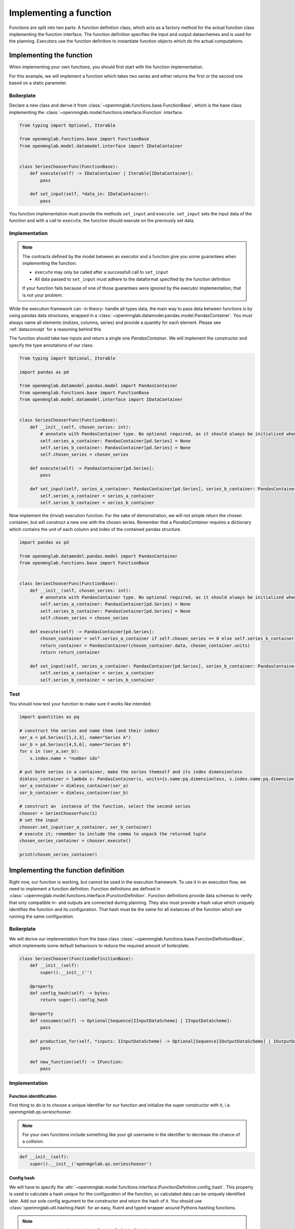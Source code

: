 Implementing a function
=======================

Functions are split into two parts:
A function definition class, which acts as a factory method for the actual function class implementing the function interface.
The function definition specifies the input and output dataschemes and is used for the planning.
Executors use the function definition to instantiate function objects which do the actual computations.

Implementing the function
--------------------------
When implementing your own functions, you should first start with the function implementation.

For this example, we will implement a function which takes two series and either returns the first or the second one based on a static parameter.

Boilerplate
^^^^^^^^^^^
Declare a new class and derive it from :class:`~openmnglab.functions.base.FunctionBase`, which is the base class implementing the :class:`~openmnglab.model.functions.interface.IFunction` interface.

.. code-block:: python

    from typing import Optional, Iterable

    from openmnglab.functions.base import FunctionBase
    from openmnglab.model.datamodel.interface import IDataContainer


    class SeriesChooserFunc(FunctionBase):
        def execute(self) -> IDataContainer | Iterable[IDataContainer]:
            pass

        def set_input(self, *data_in: IDataContainer):
            pass

You function implementation must provide the methods ``set_input`` and ``execute``. ``set_input`` sets the input data of the function and with a call to
``execute``, the function should execute on the previously set data.

Implementation
^^^^^^^^^^^^^^
.. note::
    The contracts defined by the model between an executor and a function
    give you some guarantees when implementing the function:

    * ``execute`` may only be called after a successfull call to ``set_input``
    * All data passed to ``set_input`` must adhere to the dataformat specified by the function definition

    If your function fails because of one of those guarantees were ignored by the executor implementation, that is not your problem.

While the execution framework can -in theory- handle all types data, the main way to pass data between functions is by using pandas data structures, wrapped in a
:class:`~openmnglab.datamodel.pandas.model.PandasContainer`. You must always name all elements (indizes, columns, series) and provide a quantity for each element. Please see :ref:`dataconcept` for a reasoning behind this

The function should take two inputs and return a single one `PandasContainer`.
We will implement the constructor and specify the type annotations of our class:

.. code-block:: python

    from typing import Optional, Iterable

    import pandas as pd

    from openmnglab.datamodel.pandas.model import PandasContainer
    from openmnglab.functions.base import FunctionBase
    from openmnglab.model.datamodel.interface import IDataContainer


    class SeriesChooserFunc(FunctionBase):
        def __init__(self, chosen_series: int):
            # annotate with PandasContainer type. No optional required, as it should always be initialized when a read-access occours.
            self.series_a_container: PandasContainer[pd.Series] = None
            self.series_b_container: PandasContainer[pd.Series] = None
            self.chosen_series = chosen_series

        def execute(self) -> PandasContainer[pd.Series]:
            pass

        def set_input(self, series_a_container: PandasContainer[pd.Series], series_b_container: PandasContainer[pd.Series]):
            self.series_a_container = series_a_container
            self.series_b_container = series_b_container

Now implement the (trivial) execution function. For the sake of demonstration, we will not simple return the chosen container, but will construct a new one with the chosen series.
Remember that a `PandasContainer` requires a dictionary which contains the unit of each column and index of the contained pandas structure.

.. code-block:: python

    import pandas as pd

    from openmnglab.datamodel.pandas.model import PandasContainer
    from openmnglab.functions.base import FunctionBase


    class SeriesChooserFunc(FunctionBase):
        def __init__(self, chosen_series: int):
            # annotate with PandasContainer type. No optional required, as it should always be initialized when a read-access occours.
            self.series_a_container: PandasContainer[pd.Series] = None
            self.series_b_container: PandasContainer[pd.Series] = None
            self.chosen_series = chosen_series

        def execute(self) -> PandasContainer[pd.Series]:
            chosen_container = self.series_a_container if self.chosen_series == 0 else self.series_b_container
            return_container = PandasContainer(chosen_container.data, chosen_container.units)
            return return_container

        def set_input(self, series_a_container: PandasContainer[pd.Series], series_b_container: PandasContainer[pd.Series]):
            self.series_a_container = series_a_container
            self.series_b_container = series_b_container

Test
^^^^^
You should now test your function to make sure it works like intended:

.. code-block:: python

    import quantities as pq

    # construct the series and name them (and their index)
    ser_a = pd.Series([1,2,3], name="Series A")
    ser_b = pd.Series([4,5,6], name="Series B")
    for s in (ser_a,ser_b):
        s.index.name = "number idx"

    # put both series in a container, make the series themself and its index dimensionless
    dimless_container = lambda s: PandasContainer(s, units={s.name:pq.dimensionless, s.index.name:pq.dimensionless})
    ser_a_container = dimless_container(ser_a)
    ser_b_container = dimless_container(ser_b)

    # construct an  instance of the function, select the second series
    chooser = SeriesChooserFunc(1)
    # set the input
    chooser.set_input(ser_a_container, ser_b_container)
    # execute it; remember to include the comma to unpack the returned tuple
    chosen_series_container = chooser.execute()

    print(chosen_series_container)



Implementing the function definition
-------------------------------------

Right now, our function is working, but cannot be used in the execution framework. To use it in an execution flow, we need to implement a function definition.
Function definitions are defined in :class:`~openmnglab.model.functions.interface.IFunctionDefinition`. Function definitions provide data schemas to verify that only compatible
in- and outputs are connected during planning. They also must provide a hash value which uniquely identifies the function and its configuration. That hash must be the same for all
instances of the function which are running the same configuration.

Boilerplate
^^^^^^^^^^^
We will derive our implementation from the base class :class:`~openmnglab.functions.base.FunctionDefinitionBase`,
which implements some default behaviours to reduce the required amount of boilerplate.

.. code-block:: python

    class SeriesChooser(FunctionDefinitionBase):
        def __init__(self):
            super().__init__('')

        @property
        def config_hash(self) -> bytes:
            return super().config_hash

        @property
        def consumes(self) -> Optional[Sequence[IInputDataScheme] | IInputDataScheme]:
            pass

        def production_for(self, *inputs: IInputDataScheme) -> Optional[Sequence[IOutputDataScheme] | IOutputDataScheme]:
            pass

        def new_function(self) -> IFunction:
            pass

Implementation
^^^^^^^^^^^^^^
Function identification
"""""""""""""""""""""""
First thing to do is to choose a unique identifier for our function and initialize the super constructor with it, i.e. `openmgnlab.qs.serieschooser`.

.. note::
    For your own functions include something like your git username in the identifier to decrease the chance of a collision.

.. code-block:: python

    def __init__(self):
        super().__init__('openmgnlab.qs.serieschooser')

Config hash
"""""""""""

We will have to specify the :attr:`~openmnglab.model.functions.interface.IFunctionDefinition.config_hash`. This property is used to calculate a hash unique for the configuration of the function, so calculated data can be uniquely identified later.
Add our sole config argument to the constructor and return the hash of it. You should use :class:`openmnglab.util.hashing.Hash` for an easy, fluent and typed wrapper around Pythons hashing functions.

.. note::
    :class:`~openmnglab.functions.base.FunctionDefinitionBase` implements :attr:`~openmnglab.model.functions.interface.IFunctionDefinition.identifying_hash`
    by combining the hash of the function id with the result of :attr:`~openmnglab.model.functions.interface.IFunctionDefinition.config_hash`.

.. note::
    Data ids is calculated by combining the result of :attr:`~openmnglab.model.functions.interface.IFunctionDefinition.identifying_hash` with the number of the output and
    the ids of the input data (if any). This allows unique identification of data throughout the execution.

.. code-block:: python

    @property
    def config_hash(self) -> bytes:
        return Hash().int(self.chosen_series).digest()

Data schemas
""""""""""""
In the next step, we will define the dataschemas our function will consume and produce. As we do not have specific requirements, we can just return a new `PandasInputDataScheme` with an empty `SeriesSchema`, to just accept any series whatsoever.

.. code-block:: python

    @property
    def consumes(self) -> tuple[PandasInputDataScheme[SeriesSchema],PandasInputDataScheme[SeriesSchema]]:
        return PandasInputDataScheme(SeriesSchema()),PandasInputDataScheme(SeriesSchema())


we will also have to implement a function that will return the data schema for a concrete set of inputs. In our case, we can predict the concrete schema of the returned series based on our `chosen_series` parameter:

.. code-block:: python

    def production_for(self, schema_a: PandasOutputDataScheme[SeriesSchema], schema_b: PandasOutputDataScheme[SeriesSchema]) -> tuple[PandasOutputDataScheme[SeriesSchema]]:
        return schema_a if self.chosen_series == 0 else schema_b


Finally, we have to implement the factory function

.. code-block:: python

    def new_function(self) -> SeriesChooserFunc:
        return SeriesChooserFunc(self.chosen_series)

Complete implementation
-----------------------
.. code-block:: python

    import pandas as pd
    from pandera import SeriesSchema

    from openmnglab.datamodel.pandas.model import PandasContainer, PandasOutputDataScheme, \
        PandasInputDataScheme
    from openmnglab.functions.base import FunctionBase, FunctionDefinitionBase
    from openmnglab.util.hashing import Hash


    class SeriesChooserFunc(FunctionBase):
        def __init__(self, chosen_series: int):
            # annotate with PandasContainer type. No optional required, as it should always be initialized when a read-access occours.
            self.series_a_container: PandasContainer[pd.Series] = None
            self.series_b_container: PandasContainer[pd.Series] = None
            self.chosen_series = chosen_series

        def execute(self) -> tuple[PandasContainer[pd.Series]]:
            chosen_container = self.series_a_container if self.chosen_series == 0 else self.series_b_container
            return_container = PandasContainer(chosen_container.data, chosen_container.units)
            # remember to return a tuple
            return return_container

        def set_input(self, series_a_container: PandasContainer[pd.Series], series_b_container: PandasContainer[pd.Series]):
            self.series_a_container = series_a_container
            self.series_b_container = series_b_container


    class SeriesChooser(FunctionDefinitionBase):
        def __init__(self, chosen_series: int):
            super().__init__('openmgnlab.qs.serieschooser')
            self.chosen_series = chosen_series

        @property
        def config_hash(self) -> bytes:
            return Hash().int(self.chosen_series).digest()

        @property
        def consumes(self) -> tuple[PandasInputDataScheme[SeriesSchema], PandasInputDataScheme[SeriesSchema]]:
            return PandasInputDataScheme(SeriesSchema()), PandasInputDataScheme(SeriesSchema())

        def production_for(self, schema_a: PandasOutputDataScheme[SeriesSchema],
                           schema_b: PandasOutputDataScheme[SeriesSchema]) -> tuple[PandasOutputDataScheme[SeriesSchema]]:
            return schema_a if self.chosen_series == 0 else schema_b

        def new_function(self) -> SeriesChooserFunc:
            return SeriesChooserFunc(self.chosen_series)
